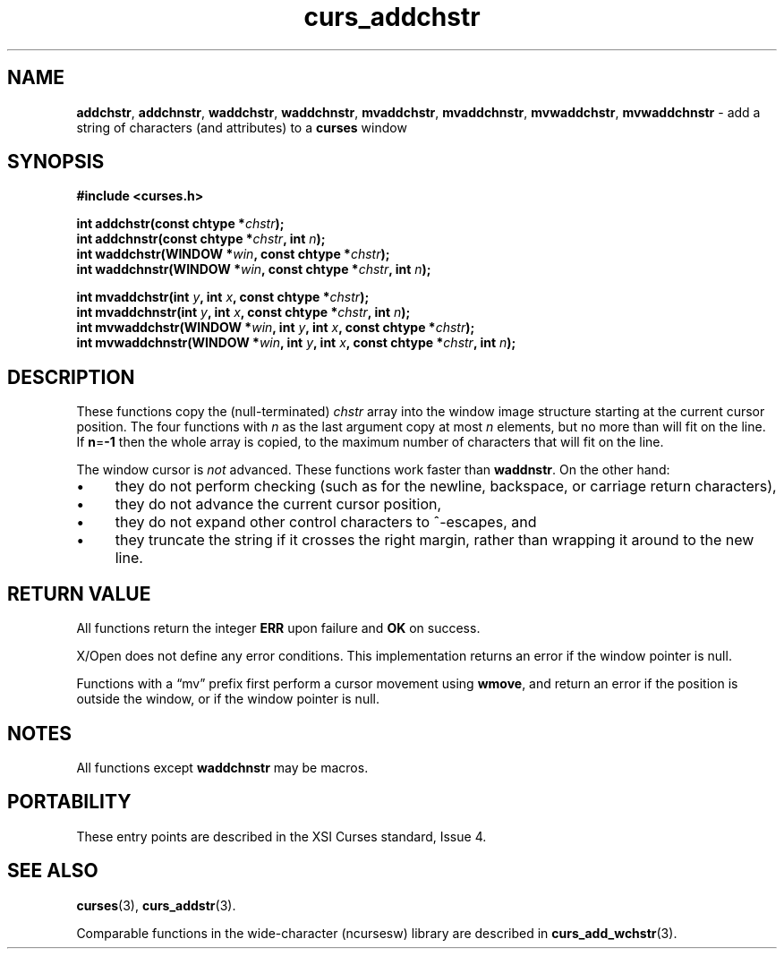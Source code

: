 .\" $OpenBSD: curs_addchstr.3,v 1.9 2010/01/12 23:21:58 nicm Exp $
.\"
.\"***************************************************************************
.\" Copyright 2019-2021,2022 Thomas E. Dickey                                *
.\" Copyright 1998-2012,2017 Free Software Foundation, Inc.                  *
.\"                                                                          *
.\" Permission is hereby granted, free of charge, to any person obtaining a  *
.\" copy of this software and associated documentation files (the            *
.\" "Software"), to deal in the Software without restriction, including      *
.\" without limitation the rights to use, copy, modify, merge, publish,      *
.\" distribute, distribute with modifications, sublicense, and/or sell       *
.\" copies of the Software, and to permit persons to whom the Software is    *
.\" furnished to do so, subject to the following conditions:                 *
.\"                                                                          *
.\" The above copyright notice and this permission notice shall be included  *
.\" in all copies or substantial portions of the Software.                   *
.\"                                                                          *
.\" THE SOFTWARE IS PROVIDED "AS IS", WITHOUT WARRANTY OF ANY KIND, EXPRESS  *
.\" OR IMPLIED, INCLUDING BUT NOT LIMITED TO THE WARRANTIES OF               *
.\" MERCHANTABILITY, FITNESS FOR A PARTICULAR PURPOSE AND NONINFRINGEMENT.   *
.\" IN NO EVENT SHALL THE ABOVE COPYRIGHT HOLDERS BE LIABLE FOR ANY CLAIM,   *
.\" DAMAGES OR OTHER LIABILITY, WHETHER IN AN ACTION OF CONTRACT, TORT OR    *
.\" OTHERWISE, ARISING FROM, OUT OF OR IN CONNECTION WITH THE SOFTWARE OR    *
.\" THE USE OR OTHER DEALINGS IN THE SOFTWARE.                               *
.\"                                                                          *
.\" Except as contained in this notice, the name(s) of the above copyright   *
.\" holders shall not be used in advertising or otherwise to promote the     *
.\" sale, use or other dealings in this Software without prior written       *
.\" authorization.                                                           *
.\"***************************************************************************
.\"
.\" $Id: curs_addchstr.3,v 1.9 2010/01/12 23:21:58 nicm Exp $
.TH curs_addchstr 3 2022-02-12 "ncurses 6.4" "Library calls"
.ie \n(.g .ds `` \(lq
.el       .ds `` ``
.ie \n(.g .ds '' \(rq
.el       .ds '' ''
.de bP
.ie n  .IP \(bu 4
.el    .IP \(bu 2
..
.na
.hy 0
.SH NAME
\fBaddchstr\fP,
\fBaddchnstr\fP,
\fBwaddchstr\fP,
\fBwaddchnstr\fP,
\fBmvaddchstr\fP,
\fBmvaddchnstr\fP,
\fBmvwaddchstr\fP,
\fBmvwaddchnstr\fP \- add a string of characters (and attributes) to a \fBcurses\fP window
.ad
.hy
.SH SYNOPSIS
.nf
\fB#include <curses.h>\fP
.PP
\fBint addchstr(const chtype *\fIchstr\fB);\fR
.br
\fBint addchnstr(const chtype *\fIchstr\fB, int \fIn\fB);\fR
.br
\fBint waddchstr(WINDOW *\fIwin\fB, const chtype *\fIchstr\fB);\fR
.br
\fBint waddchnstr(WINDOW *\fIwin\fB, const chtype *\fIchstr\fB, int \fIn\fB);\fR
.sp
\fBint mvaddchstr(int \fIy\fB, int \fIx\fB, const chtype *\fIchstr\fB);\fR
.br
\fBint mvaddchnstr(int \fIy\fB, int \fIx\fB, const chtype *\fIchstr\fB, int \fIn\fB);\fR
.br
\fBint mvwaddchstr(WINDOW *\fIwin\fB, int \fIy\fB, int \fIx\fB, const chtype *\fIchstr\fB);\fR
.br
\fBint mvwaddchnstr(WINDOW *\fIwin\fB, int \fIy\fB, int \fIx\fB, const chtype *\fIchstr\fB, int \fIn\fB);\fR
.fi
.SH DESCRIPTION
These functions copy the (null-terminated)
\fIchstr\fP array
into the window image structure
starting at the current cursor position.
The four functions with \fIn\fP as the last
argument copy at most \fIn\fP elements,
but no more than will fit on the line.
If \fBn\fP=\fB\-1\fP then the whole array is copied,
to the maximum number of characters that will fit on the line.
.PP
The window cursor is \fInot\fP advanced.
These functions work faster than \fBwaddnstr\fP.
On the other hand:
.bP
they do not perform checking
(such as for the newline, backspace, or carriage return characters),
.bP
they do not advance the current cursor position,
.bP
they do not expand other control characters to ^-escapes, and
.bP
they truncate the string if it crosses the right margin,
rather than wrapping it around to the new line.
.SH RETURN VALUE
All functions return the integer \fBERR\fP upon failure and \fBOK\fP on success.
.PP
X/Open does not define any error conditions.
This implementation returns an error
if the window pointer is null.
.PP
Functions with a \*(``mv\*('' prefix first perform a cursor movement using
\fBwmove\fP, and return an error if the position is outside the window,
or if the window pointer is null.
.SH NOTES
All functions except \fBwaddchnstr\fP may be macros.
.SH PORTABILITY
These entry points are described in the XSI Curses standard, Issue 4.
.SH SEE ALSO
\fBcurses\fP(3),
\fBcurs_addstr\fP(3).
.PP
Comparable functions in the wide-character (ncursesw) library are
described in
\fBcurs_add_wchstr\fP(3).
